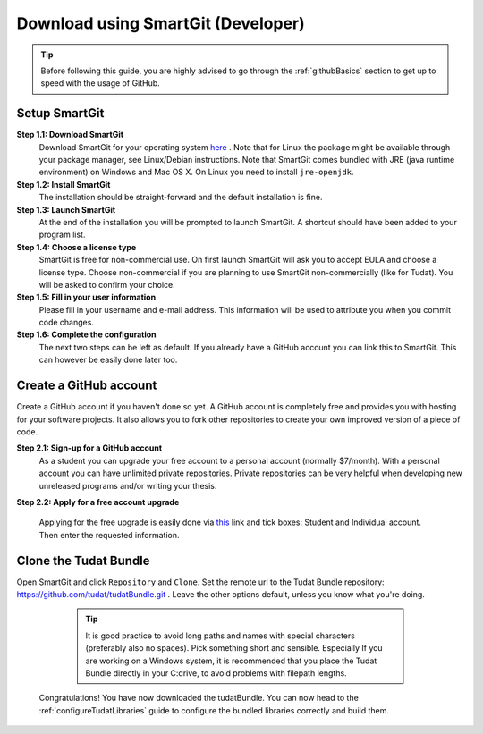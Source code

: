 .. _downloadTudatBundleSmartgitDeveloper:

Download using SmartGit (Developer)
-----------------------------------

.. tip:: Before following this guide, you are highly advised to go through the :ref:`githubBasics` section to get up to speed with the usage of GitHub.

Setup SmartGit
~~~~~~~~~~~~~~~~~
**Step 1.1: Download SmartGit**
    Download SmartGit for your operating system `here <http://www.syntevo.com/smartgit/>`_ . Note that for Linux the package might be available through your package manager, see Linux/Debian instructions. Note that SmartGit comes bundled with JRE (java runtime environment) on Windows and Mac OS X. On Linux you need to install ``jre-openjdk``.

**Step 1.2: Install SmartGit**
    The installation should be straight-forward and the default installation is fine.

**Step 1.3: Launch SmartGit**
    At the end of the installation you will be prompted to launch SmartGit. A shortcut should have been added to your program list.

**Step 1.4: Choose a license type**
    SmartGit is free for non-commercial use. On first launch SmartGit will ask you to accept EULA and choose a license type. Choose non-commercial if you are planning to use SmartGit non-commercially (like for Tudat). You will be asked to confirm your choice.

**Step 1.5: Fill in your user information**
    Please fill in your username and e-mail address. This information will be used to attribute you when you commit code changes.

**Step 1.6: Complete the configuration**
    The next two steps can be left as default. If you already have a GitHub account you can link this to SmartGit. This can however be easily done later too.


Create a GitHub account
~~~~~~~~~~~~~~~~~~~~~~~~~~
Create a GitHub account if you haven't done so yet. A GitHub account is completely free and provides you with hosting for your software projects. It also allows you to fork other repositories to create your own improved version of a piece of code.

**Step 2.1: Sign-up for a GitHub account**
    As a student you can upgrade your free account to a personal account (normally $7/month). With a personal account you can have unlimited private repositories. Private repositories can be very helpful when developing new unreleased programs and/or writing your thesis.

**Step 2.2: Apply for a free account upgrade**

   Applying for the free upgrade is easily done via `this <https://education.github.com/discount_requests/new>`_ link and tick boxes: Student and Individual account. Then enter the requested information.

Clone the Tudat Bundle
~~~~~~~~~~~~~~~~~~~~~~
Open SmartGit and click ``Repository`` and ``Clone``. Set the remote url to the Tudat Bundle repository: https://github.com/tudat/tudatBundle.git . Leave the other options default, unless you know what you're doing. 

  .. tip:: It is good practice to avoid long paths and names with special characters (preferably also no spaces). Pick something short and sensible. Especially If you are working on a Windows system, it is recommended that you place the Tudat Bundle directly in your C:\ drive, to avoid problems with filepath lengths.
  
 Congratulations! You have now downloaded the tudatBundle. You can now head to the :ref:`configureTudatLibraries` guide to configure the bundled libraries correctly and build them.



